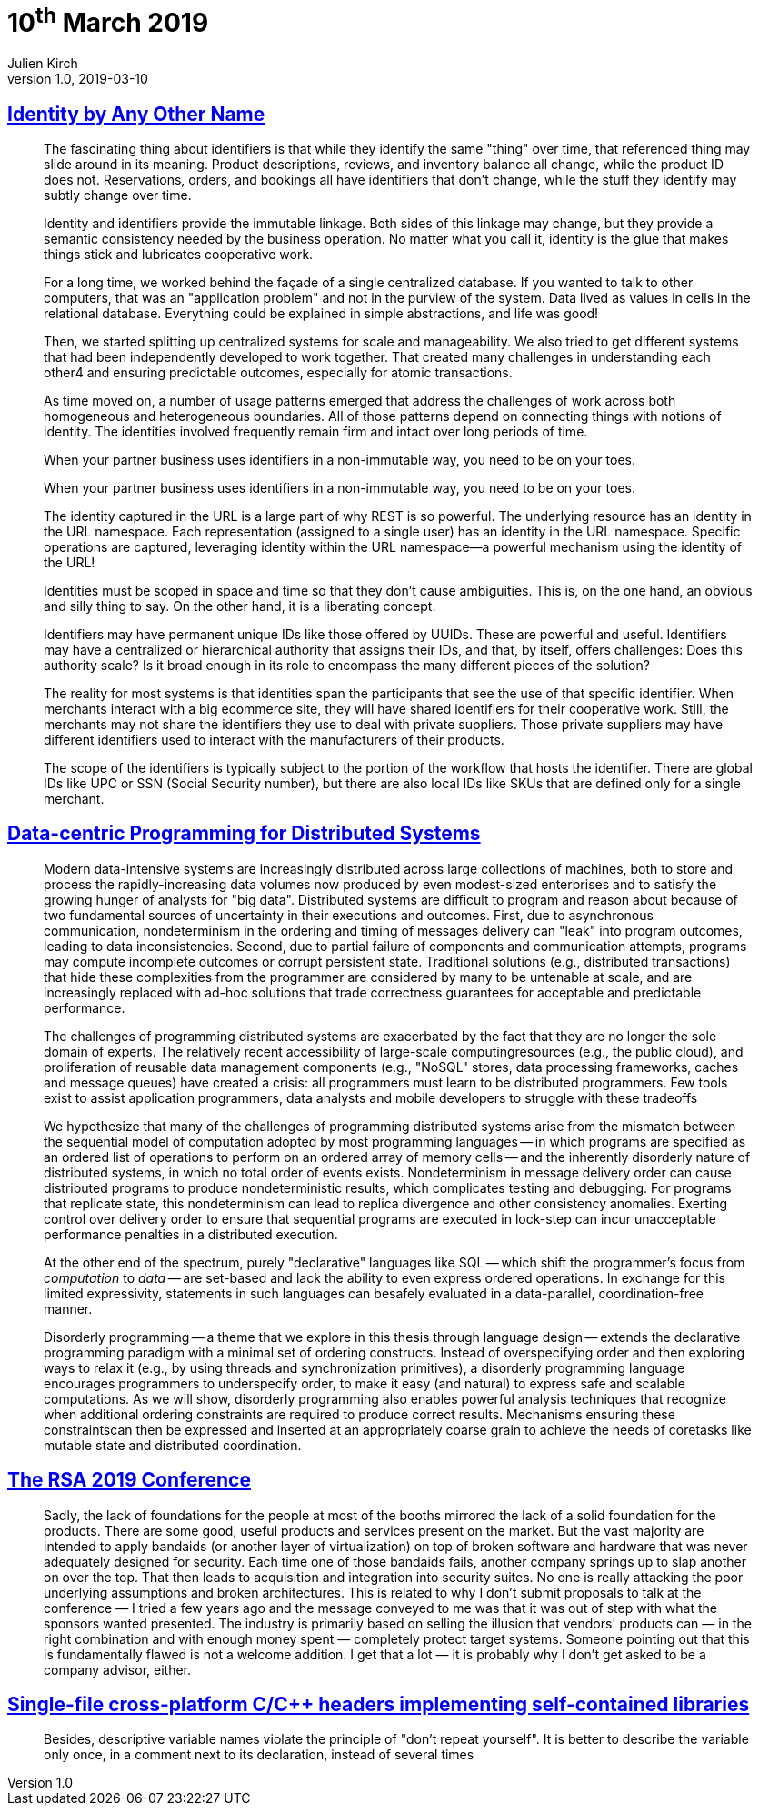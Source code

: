 = 10^th^ March 2019
Julien Kirch
v1.0, 2019-03-10
:article_lang: en

== link:https://queue.acm.org/detail.cfm?ref=rss&id=3314115[Identity by Any Other Name]

[quote]
____
The fascinating thing about identifiers is that while they identify the same "thing" over time, that referenced thing may slide around in its meaning. Product descriptions, reviews, and inventory balance all change, while the product ID does not. Reservations, orders, and bookings all have identifiers that don't change, while the stuff they identify may subtly change over time.

Identity and identifiers provide the immutable linkage. Both sides of this linkage may change, but they provide a semantic consistency needed by the business operation. No matter what you call it, identity is the glue that makes things stick and lubricates cooperative work.
____

[quote]
____
For a long time, we worked behind the façade of a single centralized database. If you wanted to talk to other computers, that was an "application problem" and not in the purview of the system. Data lived as values in cells in the relational database. Everything could be explained in simple abstractions, and life was good!

Then, we started splitting up centralized systems for scale and manageability. We also tried to get different systems that had been independently developed to work together. That created many challenges in understanding each other4 and ensuring predictable outcomes, especially for atomic transactions.

As time moved on, a number of usage patterns emerged that address the challenges of work across both homogeneous and heterogeneous boundaries. All of those patterns depend on connecting things with notions of identity. The identities involved frequently remain firm and intact over long periods of time.
____

[quote]
____
When your partner business uses identifiers in a non-immutable way, you need to be on your toes.
____

[quote]
____
When your partner business uses identifiers in a non-immutable way, you need to be on your toes.
____

[quote]
____
The identity captured in the URL is a large part of why REST is so powerful. The underlying resource has an identity in the URL namespace. Each representation (assigned to a single user) has an identity in the URL namespace. Specific operations are captured, leveraging identity within the URL namespace—a powerful mechanism using the identity of the URL!
____

[quote]
____
Identities must be scoped in space and time so that they don't cause ambiguities. This is, on the one hand, an obvious and silly thing to say. On the other hand, it is a liberating concept.

Identifiers may have permanent unique IDs like those offered by UUIDs. These are powerful and useful. Identifiers may have a centralized or hierarchical authority that assigns their IDs, and that, by itself, offers challenges: Does this authority scale? Is it broad enough in its role to encompass the many different pieces of the solution?

The reality for most systems is that identities span the participants that see the use of that specific identifier. When merchants interact with a big ecommerce site, they will have shared identifiers for their cooperative work. Still, the merchants may not share the identifiers they use to deal with private suppliers. Those private suppliers may have different identifiers used to interact with the manufacturers of their products.

The scope of the identifiers is typically subject to the portion of the workflow that hosts the identifier. There are global IDs like UPC or SSN (Social Security number), but there are also local IDs like SKUs that are defined only for a single merchant.
____

== link:https://escholarship.org/uc/item/2296w4q3[Data-centric Programming for Distributed Systems]

[quote]
____
Modern data-intensive systems are increasingly distributed across large collections of machines, both to store and process the rapidly-increasing data volumes now produced by even modest-sized enterprises and to satisfy the growing hunger of analysts for "big data".
Distributed systems are difficult to program and reason about because of two fundamental sources of uncertainty in their executions and outcomes. 
First, due to asynchronous communication, nondeterminism in the ordering and timing of messages delivery can "leak" into program outcomes, leading to data inconsistencies.
Second, due to partial failure of components and communication attempts, programs may compute incomplete outcomes or corrupt persistent state.
Traditional solutions (e.g., distributed transactions) that hide these complexities from the programmer are considered by many to be untenable at scale, and are increasingly replaced with ad-hoc solutions that trade correctness guarantees for acceptable and predictable performance.

The challenges of programming distributed systems are exacerbated by the fact that they are no longer the sole domain of experts.
The relatively recent accessibility of large-scale computingresources (e.g., the public cloud), and proliferation of reusable data management components (e.g., "NoSQL" stores, data processing frameworks, caches and message queues) have created a crisis: all programmers must learn to be distributed programmers.
Few tools exist to assist application programmers, data analysts and mobile developers to struggle with these tradeoffs
____

[quote]
____
We hypothesize that many of the challenges of programming distributed systems arise from the mismatch between the sequential model of computation adopted by most programming languages -- in which programs are specified as an ordered list of operations to perform on an ordered array of memory cells -- and the inherently disorderly nature of distributed systems, in which no total order of events exists.
Nondeterminism in message delivery order can cause distributed programs
to produce nondeterministic results, which complicates testing and debugging.
For programs that replicate state, this nondeterminism can lead to replica divergence and other consistency anomalies.
Exerting control over delivery order to ensure that sequential programs are executed in lock-step can incur unacceptable performance penalties in a distributed execution.

At the other end of the spectrum, purely "declarative" languages like SQL -- which shift the programmer's focus from _computation_ to _data_ -- are set-based and lack the ability to even express ordered operations.
In exchange for this limited expressivity, statements in such languages can besafely evaluated in a data-parallel, coordination-free manner.

Disorderly programming -- a theme that we explore in this thesis through language design -- extends the declarative programming paradigm with a minimal set of ordering constructs.
Instead of overspecifying order and then exploring ways to relax it (e.g., by using threads and synchronization primitives), a disorderly programming language encourages programmers to underspecify order, to make it easy (and natural) to express safe and scalable computations.
As we will show, disorderly programming also enables powerful analysis techniques that recognize when additional ordering constraints are required to produce correct results.
Mechanisms ensuring these constraintscan then be expressed and inserted at an appropriately coarse grain to achieve the needs of coretasks like mutable state and distributed coordination.
____

== link:https://www.cerias.purdue.edu/site/blog/post/the_rsa_2019_conference/[The RSA 2019 Conference]

[quote]
____
Sadly, the lack of foundations for the people at most of the booths mirrored the lack of a solid foundation for the products. There are some good, useful products and services present on the market. But the vast majority are intended to apply bandaids (or another layer of virtualization) on top of broken software and hardware that was never adequately designed for security. Each time one of those bandaids fails, another company springs up to slap another on over the top. That then leads to acquisition and integration into security suites. No one is really attacking the poor underlying assumptions and broken architectures. This is related to why I don’t submit proposals to talk at the conference — I tried a few years ago and the message conveyed to me was that it was out of step with what the sponsors wanted presented. The industry is primarily based on selling the illusion that vendors' products can — in the right combination and with enough money spent — completely protect target systems. Someone pointing out that this is fundamentally flawed is not a welcome addition. I get that a lot — it is probably why I don’t get asked to be a company advisor, either.
____

== link:https://news.ycombinator.com/item?id=19351639[Single-file cross-platform C/C++ headers implementing self-contained libraries]

[quote]
____
Besides, descriptive variable names violate the principle of "don't repeat yourself". It is better to describe the variable only once, in a comment next to its declaration, instead of several times
____
